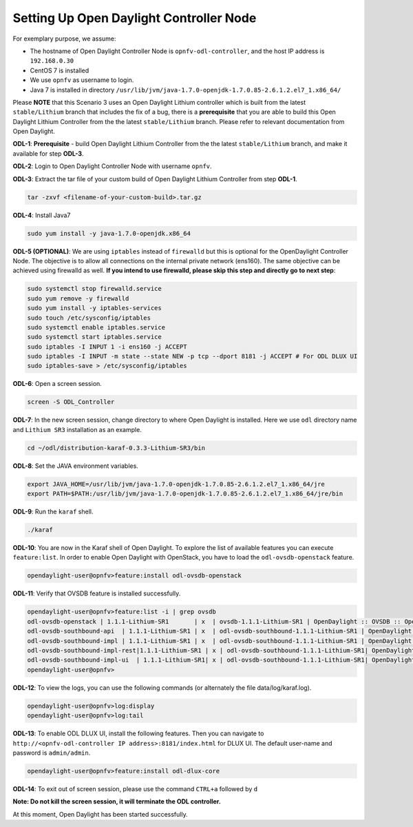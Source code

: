 ========================================
Setting Up Open Daylight Controller Node
========================================

For exemplary purpose, we assume:

* The hostname of Open Daylight Controller Node is ``opnfv-odl-controller``, and the host IP address is
  ``192.168.0.30``
* CentOS 7 is installed
* We use ``opnfv`` as username to login.
* Java 7 is installed in directory ``/usr/lib/jvm/java-1.7.0-openjdk-1.7.0.85-2.6.1.2.el7_1.x86_64/``

Please **NOTE** that this Scenario 3 uses an Open Daylight Lithium controller which is built
from the latest ``stable/Lithium`` branch that includes the fix of a bug, there is a **prerequisite**
that you are able to build this Open Daylight Lithium Controller from the  the latest ``stable/Lithium``
branch. Please refer to relevant documentation from Open Daylight.

**ODL-1**: **Prerequisite** - build Open Daylight Lithium Controller from the the latest
``stable/Lithium`` branch, and make it available for step **ODL-3**.

**ODL-2**: Login to Open Daylight Controller Node with username ``opnfv``.

**ODL-3**: Extract the tar file of your custom build of Open Daylight Lithium Controller
from step **ODL-1**.

.. code-block:: bash

    tar -zxvf <filename-of-your-custom-build>.tar.gz

**ODL-4**: Install Java7

.. code-block:: bash

    sudo yum install -y java-1.7.0-openjdk.x86_64

**ODL-5 (OPTIONAL)**: We are using ``iptables`` instead of
``firewalld`` but this is optional for the OpenDaylight Controller
Node. The objective is to allow all connections on the internal
private network (ens160). The same objective can be achieved using
firewalld as well. **If you intend to use firewalld, please skip this step and directly go to next step**:

.. code-block:: bash

    sudo systemctl stop firewalld.service
    sudo yum remove -y firewalld
    sudo yum install -y iptables-services
    sudo touch /etc/sysconfig/iptables
    sudo systemctl enable iptables.service
    sudo systemctl start iptables.service
    sudo iptables -I INPUT 1 -i ens160 -j ACCEPT
    sudo iptables -I INPUT -m state --state NEW -p tcp --dport 8181 -j ACCEPT # For ODL DLUX UI
    sudo iptables-save > /etc/sysconfig/iptables

**ODL-6**: Open a screen session.

.. code-block:: bash

    screen -S ODL_Controller

**ODL-7**: In the new screen session, change directory to where Open
Daylight is installed. Here we use ``odl`` directory name and
``Lithium SR3`` installation as an example.

.. code-block:: bash

    cd ~/odl/distribution-karaf-0.3.3-Lithium-SR3/bin

**ODL-8**: Set the JAVA environment variables.

.. code-block:: bash

    export JAVA_HOME=/usr/lib/jvm/java-1.7.0-openjdk-1.7.0.85-2.6.1.2.el7_1.x86_64/jre
    export PATH=$PATH:/usr/lib/jvm/java-1.7.0-openjdk-1.7.0.85-2.6.1.2.el7_1.x86_64/jre/bin

**ODL-9**: Run the ``karaf`` shell.

.. code-block:: bash

    ./karaf

**ODL-10**: You are now in the Karaf shell of Open Daylight. To explore the list of available features you can execute
``feature:list``. In order to enable Open Daylight with OpenStack, you have to load the ``odl-ovsdb-openstack``
feature.

.. code-block:: bash

    opendaylight-user@opnfv>feature:install odl-ovsdb-openstack

**ODL-11**: Verify that OVSDB feature is installed successfully.

.. code-block:: bash

    opendaylight-user@opnfv>feature:list -i | grep ovsdb
    odl-ovsdb-openstack | 1.1.1-Lithium-SR1       | x  | ovsdb-1.1.1-Lithium-SR1 | OpenDaylight :: OVSDB :: OpenStack Network Virtual
    odl-ovsdb-southbound-api  | 1.1.1-Lithium-SR1 | x  | odl-ovsdb-southbound-1.1.1-Lithium-SR1 | OpenDaylight :: southbound :: api
    odl-ovsdb-southbound-impl | 1.1.1-Lithium-SR1 | x  | odl-ovsdb-southbound-1.1.1-Lithium-SR1 | OpenDaylight :: southbound :: impl
    odl-ovsdb-southbound-impl-rest|1.1.1-Lithium-SR1 | x | odl-ovsdb-southbound-1.1.1-Lithium-SR1| OpenDaylight :: southbound :: impl :: REST
    odl-ovsdb-southbound-impl-ui  | 1.1.1-Lithium-SR1| x | odl-ovsdb-southbound-1.1.1-Lithium-SR1| OpenDaylight :: southbound :: impl :: UI
    opendaylight-user@opnfv>

**ODL-12**: To view the logs, you can use the following commands (or alternately the file data/log/karaf.log).

.. code-block:: bash

    opendaylight-user@opnfv>log:display
    opendaylight-user@opnfv>log:tail

**ODL-13**: To enable ODL DLUX UI, install the following features.
Then you can navigate to
``http://<opnfv-odl-controller IP address>:8181/index.html`` for DLUX
UI. The default user-name and password is ``admin/admin``.

.. code-block:: bash

    opendaylight-user@opnfv>feature:install odl-dlux-core

**ODL-14**: To exit out of screen session, please use the command ``CTRL+a`` followed by ``d``

**Note: Do not kill the screen session, it will terminate the ODL controller.**

At this moment, Open Daylight has been started successfully.
